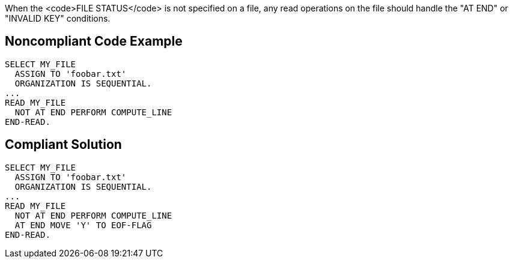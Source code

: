 When the <code>FILE STATUS</code> is not specified on a file, any read operations on the file should handle the "AT END" or "INVALID KEY" conditions. 


== Noncompliant Code Example

----
SELECT MY_FILE
  ASSIGN TO 'foobar.txt'
  ORGANIZATION IS SEQUENTIAL.
...
READ MY_FILE
  NOT AT END PERFORM COMPUTE_LINE
END-READ.
----


== Compliant Solution

----
SELECT MY_FILE
  ASSIGN TO 'foobar.txt'
  ORGANIZATION IS SEQUENTIAL.
...
READ MY_FILE
  NOT AT END PERFORM COMPUTE_LINE
  AT END MOVE 'Y' TO EOF-FLAG
END-READ.
----

